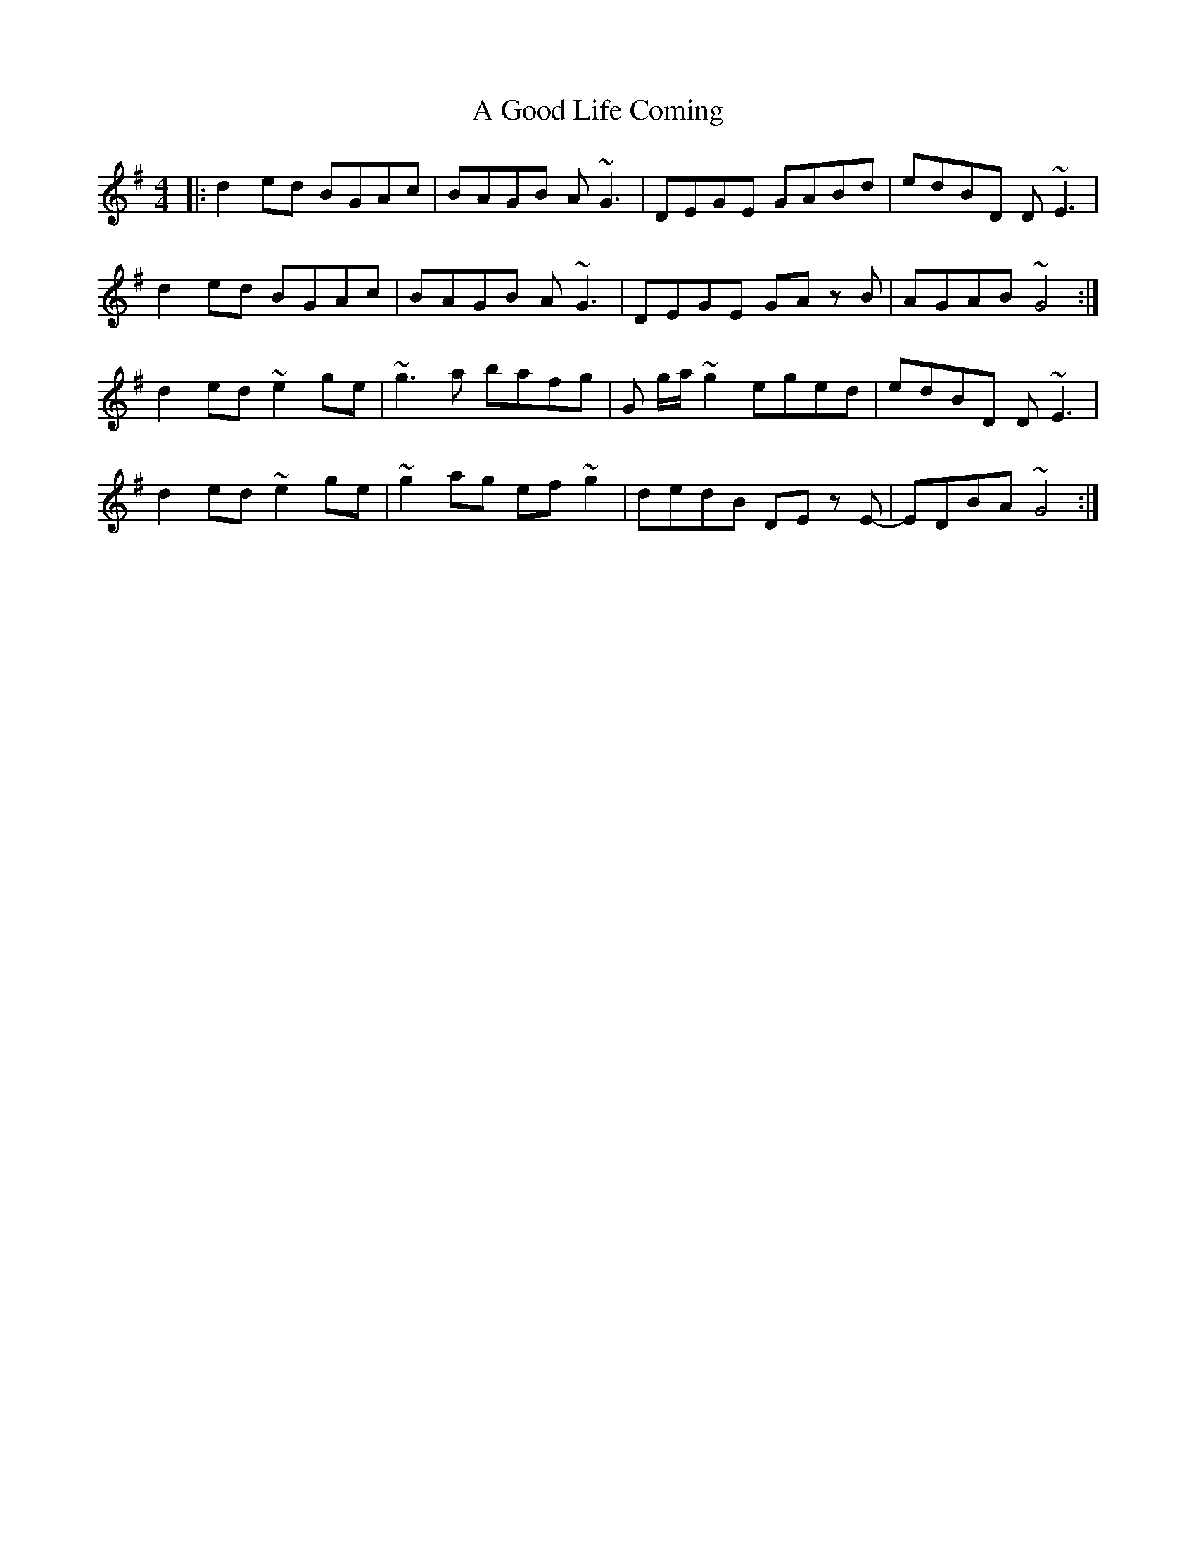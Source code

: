 X: 208
T: A Good Life Coming
R: reel
M: 4/4
K: Gmajor
|:d2 ed BGAc|BAGB A~G3|DEGE GABd|edBD D~E3|
d2 ed BGAc|BAGB A~G3|DEGE GA z B|AGAB ~G4:|
d2ed ~e2 ge|~g3 a bafg|G g/a/ ~g2 eged|edBD D~E3|
d2ed ~e2 ge|~g2 ag ef ~g2|dedB DE z E-|EDBA ~G4:|


